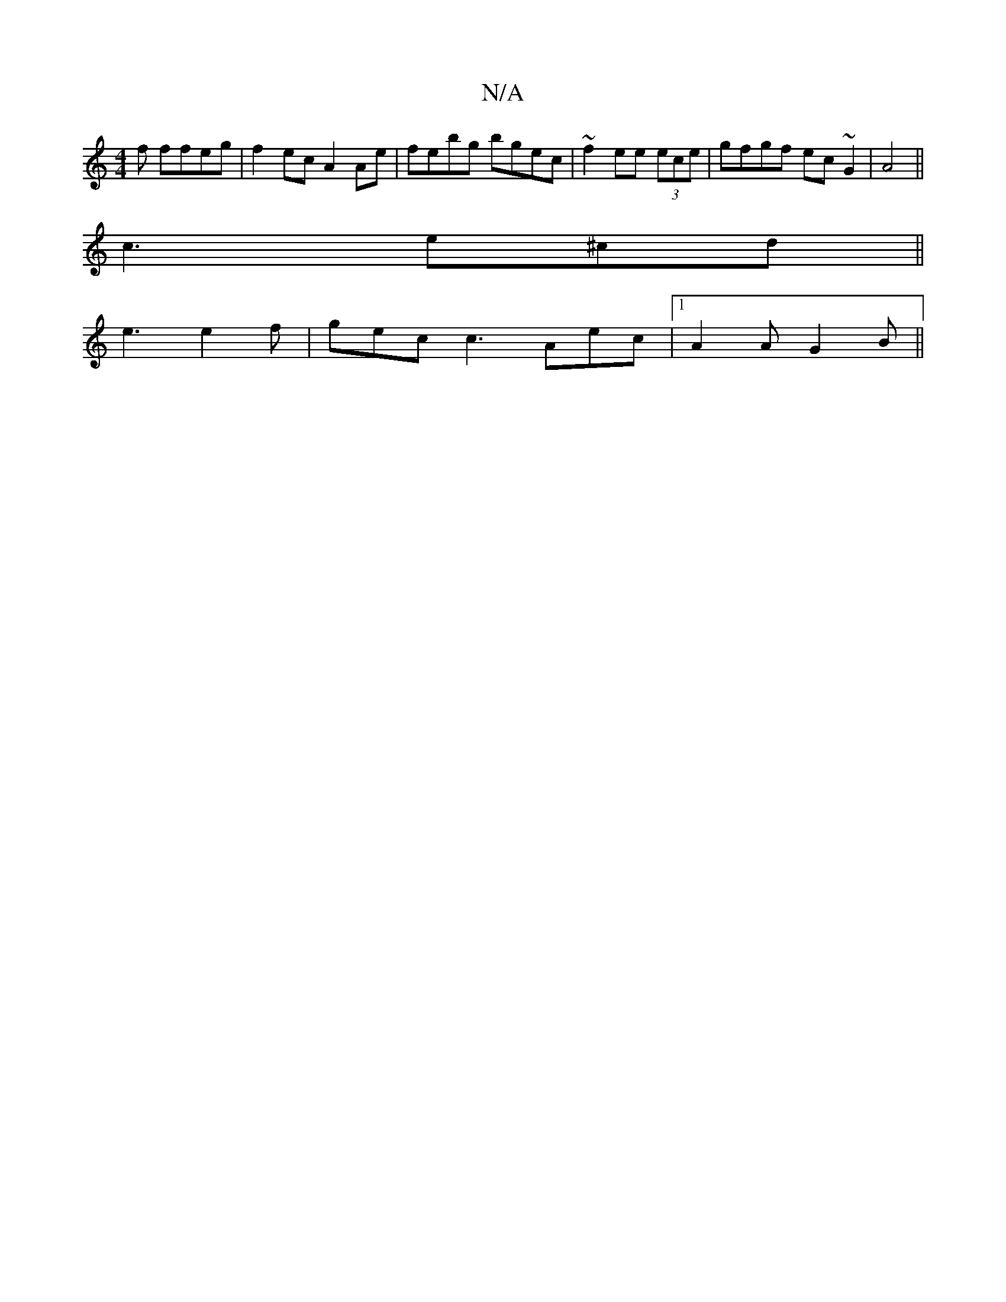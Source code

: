 X:1
T:N/A
M:4/4
R:N/A
K:Cmajor
f ffeg|f2ec A2Ae|febg bgec|~f2ee (3ece | gfgf ec~G2|A4||
c3 e^cd||
e3 e2 f|gec c3 Aec|1 A2 A G2B||

d2 cd g2|1 g2f2f2 ecBc|f2eB c2Bd|cBGF ~G3A|G3F G3F|A2 FA c2 ef| e2 gf eB~B2 |~e3f geee | efgd a^gae: